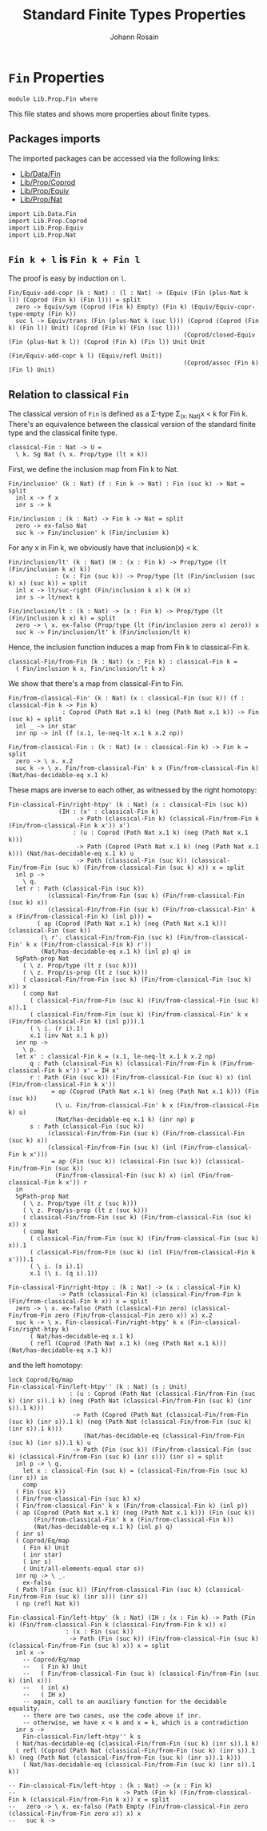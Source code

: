#+TITLE: Standard Finite Types Properties
#+NAME: Fin
#+AUTHOR: Johann Rosain

* =Fin= Properties

  #+begin_src ctt
  module Lib.Prop.Fin where
  #+end_src

This file states and shows more properties about finite types.

** Packages imports

The imported packages can be accessed via the following links:
   - [[../Data/Fin.org][Lib/Data/Fin]]
   - [[file:Coprod.org][Lib/Prop/Coprod]]
   - [[file:Equiv.org][Lib/Prop/Equiv]]
   - [[file:Nat.org][Lib/Prop/Nat]]
   #+begin_src ctt
  import Lib.Data.Fin
  import Lib.Prop.Coprod
  import Lib.Prop.Equiv
  import Lib.Prop.Nat
   #+end_src

** =Fin k + l= is =Fin k + Fin l=

The proof is easy by induction on =l=.
   #+begin_src ctt
  Fin/Equiv-add-copr (k : Nat) : (l : Nat) -> (Equiv (Fin (plus-Nat k l)) (Coprod (Fin k) (Fin l))) = split
    zero -> Equiv/sym (Coprod (Fin k) Empty) (Fin k) (Equiv/Equiv-copr-type-empty (Fin k))
    suc l -> Equiv/trans (Fin (plus-Nat k (suc l))) (Coprod (Coprod (Fin k) (Fin l)) Unit) (Coprod (Fin k) (Fin (suc l)))
                                                   (Coprod/closed-Equiv (Fin (plus-Nat k l)) (Coprod (Fin k) (Fin l)) Unit Unit
                                                                        (Fin/Equiv-add-copr k l) (Equiv/refl Unit))
                                                   (Coprod/assoc (Fin k) (Fin l) Unit)
   #+end_src

** Relation to classical =Fin=
The classical version of =Fin= is defined as a \Sigma-type \Sigma_{(x: Nat)}x < k for Fin k. There's an equivalence between the classical version of the standard finite type and the classical finite type.
#+begin_src ctt
  classical-Fin : Nat -> U =
    \ k. Sg Nat (\ x. Prop/type (lt x k))
#+end_src
First, we define the inclusion map from Fin k to Nat.
#+begin_src ctt
  Fin/inclusion' (k : Nat) (f : Fin k -> Nat) : Fin (suc k) -> Nat = split
    inl x -> f x
    inr s -> k

  Fin/inclusion : (k : Nat) -> Fin k -> Nat = split
    zero -> ex-falso Nat
    suc k -> Fin/inclusion' k (Fin/inclusion k)
#+end_src
For any x in Fin k, we obviously have that inclusion(x) < k.
#+begin_src ctt
  Fin/inclusion/lt' (k : Nat) (H : (x : Fin k) -> Prop/type (lt (Fin/inclusion k x) k))
		       : (x : Fin (suc k)) -> Prop/type (lt (Fin/inclusion (suc k) x) (suc k)) = split
    inl x -> lt/suc-right (Fin/inclusion k x) k (H x)
    inr s -> lt/next k

  Fin/inclusion/lt : (k : Nat) -> (x : Fin k) -> Prop/type (lt (Fin/inclusion k x) k) = split
    zero -> \ x. ex-falso (Prop/type (lt (Fin/inclusion zero x) zero)) x
    suc k -> Fin/inclusion/lt' k (Fin/inclusion/lt k)
#+end_src
Hence, the inclusion function induces a map from Fin k to classical-Fin k.
#+begin_src ctt
  classical-Fin/from-Fin (k : Nat) (x : Fin k) : classical-Fin k =
    ( Fin/inclusion k x, Fin/inclusion/lt k x)
#+end_src
We show that there's a map from classical-Fin to Fin.
#+begin_src ctt
  Fin/from-classical-Fin' (k : Nat) (x : classical-Fin (suc k)) (f : classical-Fin k -> Fin k)
			     : Coprod (Path Nat x.1 k) (neg (Path Nat x.1 k)) -> Fin (suc k) = split
    inl _ -> inr star
    inr np -> inl (f (x.1, le-neq-lt x.1 k x.2 np))

  Fin/from-classical-Fin : (k : Nat) (x : classical-Fin k) -> Fin k = split
    zero -> \ x. x.2
    suc k -> \ x. Fin/from-classical-Fin' k x (Fin/from-classical-Fin k) (Nat/has-decidable-eq x.1 k)
#+end_src
These maps are inverse to each other, as witnessed by the right homotopy:
#+begin_src ctt
  Fin-classical-Fin/right-htpy' (k : Nat) (x : classical-Fin (suc k))
				(IH : (x' : classical-Fin k)
				     -> Path (classical-Fin k) (classical-Fin/from-Fin k (Fin/from-classical-Fin k x')) x')
				    : (u : Coprod (Path Nat x.1 k) (neg (Path Nat x.1 k)))
				     -> Path (Coprod (Path Nat x.1 k) (neg (Path Nat x.1 k))) (Nat/has-decidable-eq x.1 k) u
				     -> Path (classical-Fin (suc k)) (classical-Fin/from-Fin (suc k) (Fin/from-classical-Fin (suc k) x)) x = split
    inl p ->
      \ q.
	let r : Path (classical-Fin (suc k))
		     (classical-Fin/from-Fin (suc k) (Fin/from-classical-Fin (suc k) x))
		     (classical-Fin/from-Fin (suc k) (Fin/from-classical-Fin' k x (Fin/from-classical-Fin k) (inl p))) =
	      ( ap (Coprod (Path Nat x.1 k) (neg (Path Nat x.1 k))) (classical-Fin (suc k))
		   (\ r'. classical-Fin/from-Fin (suc k) (Fin/from-classical-Fin' k x (Fin/from-classical-Fin k) r'))
		   (Nat/has-decidable-eq x.1 k) (inl p) q) in
	SgPath-prop Nat
	  ( \ z. Prop/type (lt z (suc k)))
	  ( \ z. Prop/is-prop (lt z (suc k)))
	  ( classical-Fin/from-Fin (suc k) (Fin/from-classical-Fin (suc k) x)) x
	  ( comp Nat
	    ( classical-Fin/from-Fin (suc k) (Fin/from-classical-Fin (suc k) x)).1
	    ( classical-Fin/from-Fin (suc k) (Fin/from-classical-Fin' k x (Fin/from-classical-Fin k) (inl p))).1
	    ( \ i. (r i).1)
	    x.1 (inv Nat x.1 k p))
    inr np ->
      \ p.
	let x' : classical-Fin k = (x.1, le-neq-lt x.1 k x.2 np)
	    q : Path (classical-Fin k) (classical-Fin/from-Fin k (Fin/from-classical-Fin k x')) x' = IH x'
	    r : Path (Fin (suc k)) (Fin/from-classical-Fin (suc k) x) (inl (Fin/from-classical-Fin k x'))
		      = ap (Coprod (Path Nat x.1 k) (neg (Path Nat x.1 k))) (Fin (suc k))
			   (\ u. Fin/from-classical-Fin' k x (Fin/from-classical-Fin k) u)
			   (Nat/has-decidable-eq x.1 k) (inr np) p
	    s : Path (classical-Fin (suc k))
		     (classical-Fin/from-Fin (suc k) (Fin/from-classical-Fin (suc k) x))
		     (classical-Fin/from-Fin (suc k) (inl (Fin/from-classical-Fin k x')))
		      = ap (Fin (suc k)) (classical-Fin (suc k)) (classical-Fin/from-Fin (suc k))
			   (Fin/from-classical-Fin (suc k) x) (inl (Fin/from-classical-Fin k x')) r
	in
	SgPath-prop Nat
	  ( \ z. Prop/type (lt z (suc k)))
	  ( \ z. Prop/is-prop (lt z (suc k)))
	  ( classical-Fin/from-Fin (suc k) (Fin/from-classical-Fin (suc k) x)) x
	  ( comp Nat
	    ( classical-Fin/from-Fin (suc k) (Fin/from-classical-Fin (suc k) x)).1
	    ( classical-Fin/from-Fin (suc k) (inl (Fin/from-classical-Fin k x'))).1
	    ( \ i. (s i).1)
	    x.1 (\ i. (q i).1))

  Fin-classical-Fin/right-htpy : (k : Nat) -> (x : classical-Fin k)
				-> Path (classical-Fin k) (classical-Fin/from-Fin k (Fin/from-classical-Fin k x)) x = split
    zero -> \ x. ex-falso (Path (classical-Fin zero) (classical-Fin/from-Fin zero (Fin/from-classical-Fin zero x)) x) x.2
    suc k -> \ x. Fin-classical-Fin/right-htpy' k x (Fin-classical-Fin/right-htpy k)
		( Nat/has-decidable-eq x.1 k)
		( refl (Coprod (Path Nat x.1 k) (neg (Path Nat x.1 k))) (Nat/has-decidable-eq x.1 k))
#+end_src
and the left homotopy:
#+begin_src ctt
  lock Coprod/Eq/map
  Fin-classical-Fin/left-htpy'' (k : Nat) (s : Unit)
				   : (u : Coprod (Path Nat (classical-Fin/from-Fin (suc k) (inr s)).1 k) (neg (Path Nat (classical-Fin/from-Fin (suc k) (inr s)).1 k)))
				    -> Path (Coprod (Path Nat (classical-Fin/from-Fin (suc k) (inr s)).1 k) (neg (Path Nat (classical-Fin/from-Fin (suc k) (inr s)).1 k)))
					   (Nat/has-decidable-eq (classical-Fin/from-Fin (suc k) (inr s)).1 k) u
				    -> Path (Fin (suc k)) (Fin/from-classical-Fin (suc k) (classical-Fin/from-Fin (suc k) (inr s))) (inr s) = split
    inl p -> \ q.
      let x : classical-Fin (suc k) = (classical-Fin/from-Fin (suc k) (inr s)) in
      comp
	( Fin (suc k))
	( Fin/from-classical-Fin (suc k) x)
	( Fin/from-classical-Fin' k x (Fin/from-classical-Fin k) (inl p))
	( ap (Coprod (Path Nat x.1 k) (neg (Path Nat x.1 k))) (Fin (suc k))
	     (Fin/from-classical-Fin' k x (Fin/from-classical-Fin k))
	     (Nat/has-decidable-eq x.1 k) (inl p) q)
	( inr s)
	( Coprod/Eq/map
	  ( Fin k) Unit
	  ( inr star)
	  ( inr s)
	  ( Unit/all-elements-equal star s))
    inr np -> \ _.
      ex-falso
	( Path (Fin (suc k)) (Fin/from-classical-Fin (suc k) (classical-Fin/from-Fin (suc k) (inr s))) (inr s))
	( np (refl Nat k))

  Fin-classical-Fin/left-htpy' (k : Nat) (IH : (x : Fin k) -> Path (Fin k) (Fin/from-classical-Fin k (classical-Fin/from-Fin k x)) x)
				  : (x : Fin (suc k))
				   -> Path (Fin (suc k)) (Fin/from-classical-Fin (suc k) (classical-Fin/from-Fin (suc k) x)) x = split
    inl x ->
      -- Coprod/Eq/map
      --   ( Fin k) Unit
      --   ( Fin/from-classical-Fin (suc k) (classical-Fin/from-Fin (suc k) (inl x)))
      --   ( inl x)
      --   ( IH x)
      -- again, call to an auxiliary function for the decidable equality.
      -- there are two cases, use the code above if inr.
      -- otherwise, we have x < k and x = k, which is a contradiction
    inr s ->
      Fin-classical-Fin/left-htpy'' k s
	( Nat/has-decidable-eq (classical-Fin/from-Fin (suc k) (inr s)).1 k)
	( refl (Coprod (Path Nat (classical-Fin/from-Fin (suc k) (inr s)).1 k) (neg (Path Nat (classical-Fin/from-Fin (suc k) (inr s)).1 k)))
	  ( Nat/has-decidable-eq (classical-Fin/from-Fin (suc k) (inr s)).1 k))

  -- Fin-classical-Fin/left-htpy : (k : Nat) -> (x : Fin k)
  --                              -> Path (Fin k) (Fin/from-classical-Fin k (classical-Fin/from-Fin k x)) x = split
  --   zero -> \ x. ex-falso (Path Empty (Fin/from-classical-Fin zero (classical-Fin/from-Fin zero x)) x) x
  --   suc k -> 
#+end_src

#+RESULTS:
: Typecheck has succeeded.
